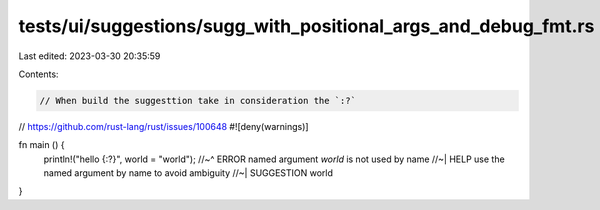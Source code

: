 tests/ui/suggestions/sugg_with_positional_args_and_debug_fmt.rs
===============================================================

Last edited: 2023-03-30 20:35:59

Contents:

.. code-block:: rs

    // When build the suggesttion take in consideration the `:?`
// https://github.com/rust-lang/rust/issues/100648
#![deny(warnings)]

fn main () {
    println!("hello {:?}", world = "world");
    //~^ ERROR named argument `world` is not used by name
    //~| HELP use the named argument by name to avoid ambiguity
    //~| SUGGESTION world
}


